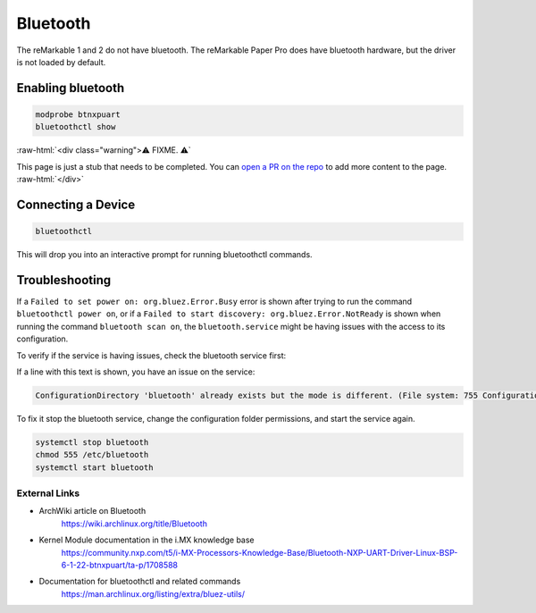 =========
Bluetooth
=========

The reMarkable 1 and 2 do not have bluetooth. The reMarkable Paper Pro does have bluetooth hardware, but the driver is not loaded by default.

Enabling bluetooth
------------------

.. code-block:: shell

  modprobe btnxpuart
  bluetoothctl show


:raw-html:`<div class="warning">⚠️ FIXME. ⚠️`

This page is just a stub that needs to be completed. You can `open a PR on the repo <https://github.com/Eeems-Org/remarkable.guide>`_ to add more content to the page.
:raw-html:`</div>`


Connecting a Device
-------------------

.. code-block:: shell

  bluetoothctl


This will drop you into an interactive prompt for running bluetoothctl commands.
 
.. code-block:: shell
   power on
   scan on
   # Wait for the mac address for the device you are interested to show up
   pair <mac-address>
   # You will be prompted to enter a PIN code for the device
   connect <mac-address>
   trust <mac-address>


Troubleshooting
---------------
If a ``Failed to set power on: org.bluez.Error.Busy`` error is shown after trying to run the command ``bluetoothctl power on``, or if a ``Failed to start discovery: org.bluez.Error.NotReady`` is shown when running the command ``bluetooth scan on``, the ``bluetooth.service`` might be having issues with the access to its configuration.

To verify if the service is having issues, check the bluetooth service first:

.. code-block:: shell
  systemctl status bluetooth


If a line with this text is shown, you have an issue on the service:

.. code-block:: shell

  ConfigurationDirectory 'bluetooth' already exists but the mode is different. (File system: 755 ConfigurationDirectoryMode: 555)


To fix it stop the bluetooth service, change the configuration folder permissions, and start the service again.

.. code-block:: shell

  systemctl stop bluetooth
  chmod 555 /etc/bluetooth
  systemctl start bluetooth


External Links
==============

- ArchWiki article on Bluetooth
   https://wiki.archlinux.org/title/Bluetooth
- Kernel Module documentation in the i.MX knowledge base
   https://community.nxp.com/t5/i-MX-Processors-Knowledge-Base/Bluetooth-NXP-UART-Driver-Linux-BSP-6-1-22-btnxpuart/ta-p/1708588
- Documentation for bluetoothctl and related commands
   https://man.archlinux.org/listing/extra/bluez-utils/

